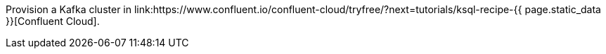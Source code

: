 Provision a Kafka cluster in link:https://www.confluent.io/confluent-cloud/tryfree/?next=tutorials/ksql-recipe-{{ page.static_data }}[Confluent Cloud].
